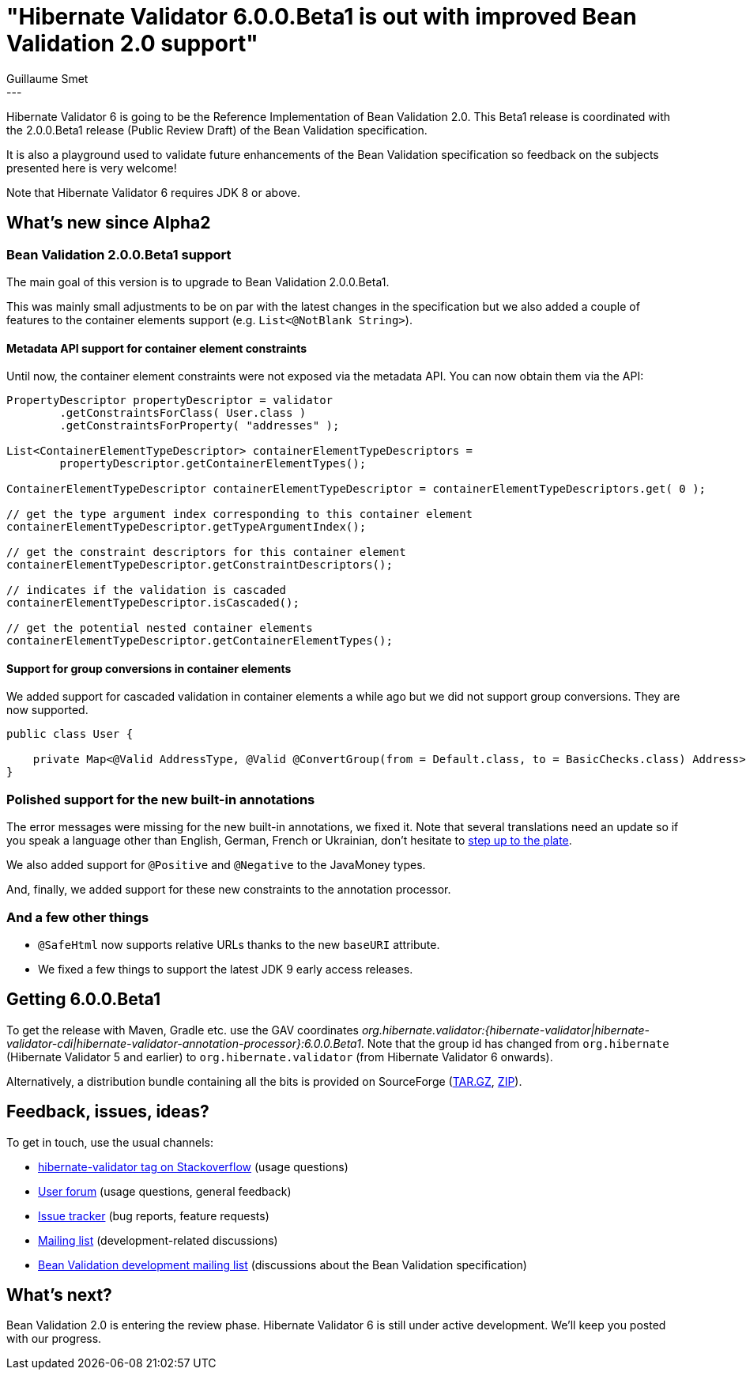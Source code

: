 = "Hibernate Validator 6.0.0.Beta1 is out with improved Bean Validation 2.0 support"
Guillaume Smet
:awestruct-tags: [ "Hibernate Validator", "Releases" ]
:awestruct-layout: blog-post
---

Hibernate Validator 6 is going to be the Reference Implementation of Bean Validation 2.0. This Beta1 release is coordinated with the 2.0.0.Beta1 release (Public Review Draft) of the Bean Validation specification.

It is also a playground used to validate future enhancements of the Bean Validation specification so feedback on the subjects presented here is very welcome!

Note that Hibernate Validator 6 requires JDK 8 or above.

== What's new since Alpha2

=== Bean Validation 2.0.0.Beta1 support

The main goal of this version is to upgrade to Bean Validation 2.0.0.Beta1.

This was mainly small adjustments to be on par with the latest changes in the specification but we also added a couple of features to the container elements support (e.g. `List<@NotBlank String>`).

==== Metadata API support for container element constraints

Until now, the container element constraints were not exposed via the metadata API. You can now obtain them via the API:

[source, java]
----
PropertyDescriptor propertyDescriptor = validator
        .getConstraintsForClass( User.class )
        .getConstraintsForProperty( "addresses" );

List<ContainerElementTypeDescriptor> containerElementTypeDescriptors =
        propertyDescriptor.getContainerElementTypes();

ContainerElementTypeDescriptor containerElementTypeDescriptor = containerElementTypeDescriptors.get( 0 );

// get the type argument index corresponding to this container element
containerElementTypeDescriptor.getTypeArgumentIndex();

// get the constraint descriptors for this container element
containerElementTypeDescriptor.getConstraintDescriptors();

// indicates if the validation is cascaded
containerElementTypeDescriptor.isCascaded();

// get the potential nested container elements
containerElementTypeDescriptor.getContainerElementTypes();
----

==== Support for group conversions in container elements

We added support for cascaded validation in container elements a while ago but we did not support group conversions. They are now supported.

[source, java]
----
public class User {

    private Map<@Valid AddressType, @Valid @ConvertGroup(from = Default.class, to = BasicChecks.class) Address> addresses;
}
----

=== Polished support for the new built-in annotations

The error messages were missing for the new built-in annotations, we fixed it. Note that several translations need an update so if you speak a language other than English, German, French or Ukrainian, don't hesitate to https://github.com/hibernate/hibernate-validator/tree/master/engine/src/main/resources/org/hibernate/validator[step up to the plate].

We also added support for `@Positive` and `@Negative` to the JavaMoney types.

And, finally, we added support for these new constraints to the annotation processor.

=== And a few other things

 * `@SafeHtml` now supports relative URLs thanks to the new `baseURI` attribute.
 * We fixed a few things to support the latest JDK 9 early access releases.

== Getting 6.0.0.Beta1

To get the release with Maven, Gradle etc. use the GAV coordinates _org.hibernate.validator:{hibernate-validator|hibernate-validator-cdi|hibernate-validator-annotation-processor}:6.0.0.Beta1_. Note that the group id has changed from `org.hibernate` (Hibernate Validator 5 and earlier) to `org.hibernate.validator` (from Hibernate Validator 6 onwards).

Alternatively, a distribution bundle containing all the bits is provided on SourceForge (http://sourceforge.net/projects/hibernate/files/hibernate-validator/6.0.0.Beta1/hibernate-validator-6.0.0.Beta1-dist.tar.gz/download[TAR.GZ], http://sourceforge.net/projects/hibernate/files/hibernate-validator/6.0.0.Beta1/hibernate-validator-6.0.0.Beta1-dist.zip/download[ZIP]).

== Feedback, issues, ideas?

To get in touch, use the usual channels:

* http://stackoverflow.com/questions/tagged/hibernate-validator[hibernate-validator tag on Stackoverflow] (usage questions)
* https://forum.hibernate.org/viewforum.php?f=31[User forum] (usage questions, general feedback)
* https://hibernate.atlassian.net/browse/HV[Issue tracker] (bug reports, feature requests)
* http://lists.jboss.org/pipermail/hibernate-dev/[Mailing list] (development-related discussions)
* http://lists.jboss.org/pipermail/beanvalidation-dev/[Bean Validation development mailing list] (discussions about the Bean Validation specification)

== What's next?

Bean Validation 2.0 is entering the review phase. Hibernate Validator 6 is still under active development. We'll keep you posted with our progress.
